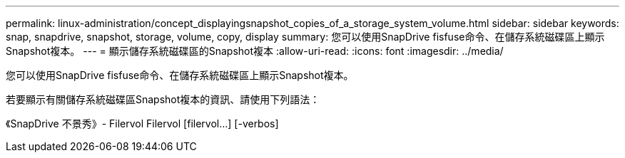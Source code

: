 ---
permalink: linux-administration/concept_displayingsnapshot_copies_of_a_storage_system_volume.html 
sidebar: sidebar 
keywords: snap, snapdrive, snapshot, storage, volume, copy, display 
summary: 您可以使用SnapDrive fisfuse命令、在儲存系統磁碟區上顯示Snapshot複本。 
---
= 顯示儲存系統磁碟區的Snapshot複本
:allow-uri-read: 
:icons: font
:imagesdir: ../media/


[role="lead"]
您可以使用SnapDrive fisfuse命令、在儲存系統磁碟區上顯示Snapshot複本。

若要顯示有關儲存系統磁碟區Snapshot複本的資訊、請使用下列語法：

《SnapDrive 不景秀》- Filervol Filervol [filervol...] [-verbos]
